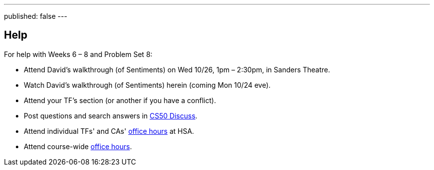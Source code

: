 ---
published: false
---

== Help

For help with Weeks 6 – 8 and Problem Set 8:

* Attend David's walkthrough (of Sentiments) on Wed 10/26, 1pm – 2:30pm, in Sanders Theatre.
* Watch David's walkthrough (of Sentiments) herein (coming Mon 10/24 eve).
* Attend your TF's section (or another if you have a conflict).
* Post questions and search answers in https://cs50.harvard.edu/discuss[CS50 Discuss].
* Attend individual TFs' and CAs' https://cs50.harvard.edu/hours[office hours] at HSA.
* Attend course-wide https://cs50.harvard.edu/hours[office hours].
